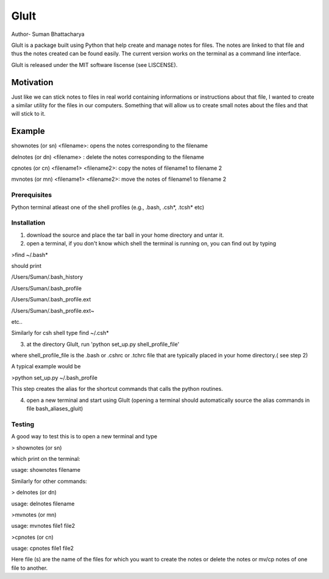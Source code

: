 =========
GluIt 
=========
Author- Suman Bhattacharya

GluIt is a package  built using Python that help create and manage notes for  files. The notes are linked to that file and  thus the notes created can be found easily. The current version works on the terminal as a command line interface.

GluIt is released under the MIT software liscense (see LISCENSE).



Motivation
----------

Just like we can stick notes to files in real world containing informations or instructions about that file, I wanted to create a similar utility for the files in our computers. Something that will allow us to create small notes about the files and that will stick to it.

Example
-------

shownotes (or sn) <filename>: opens the notes corresponding to the filename

delnotes (or dn) <filename> : delete the notes corresponding to the filename

cpnotes (or cn) <filename1> <filename2>: copy the notes of filename1 to filename 2

mvnotes (or mn) <filename1> <filename2>: move the notes of filename1 to filename 2

Prerequisites
=============

Python
terminal
atleast one of the shell profiles (e.g., .bash, .csh*, .tcsh* etc)

Installation 
============

1. download the source and place the tar ball in your home directory and untar it.

2. open a terminal, if you don't know which shell the terminal is running on, you can find out by typing 

>find ~/.bash*

should print

/Users/Suman/.bash_history

/Users/Suman/.bash_profile

/Users/Suman/.bash_profile.ext

/Users/Suman/.bash_profile.ext~

etc..

Similarly  for csh shell type find ~/.csh* 

3. at the directory GluIt, run 'python set_up.py shell_profile_file'

where shell_profile_file is the .bash or .cshrc or .tchrc file that are typically placed in your home directory.( see step 2)

A typical example would be 

>python set_up.py ~/.bash_profile 

This step creates the alias for the shortcut commands that calls the python routines.

4. open a new terminal and start using GluIt (opening a terminal should automatically source the alias commands in file bash_aliases_gluit) 

Testing
=======
A good way to test this is to open a new terminal and type 

> shownotes (or sn)

which print on the terminal:

usage: shownotes filename

Similarly for other commands:

> delnotes (or dn)

usage: delnotes filename

>mvnotes (or mn)

usage: mvnotes file1 file2

>cpnotes (or cn)

usage: cpnotes file1 file2

Here file (s) are the name of the files for which you want to create the notes or delete the notes or mv/cp notes of one file to another.
